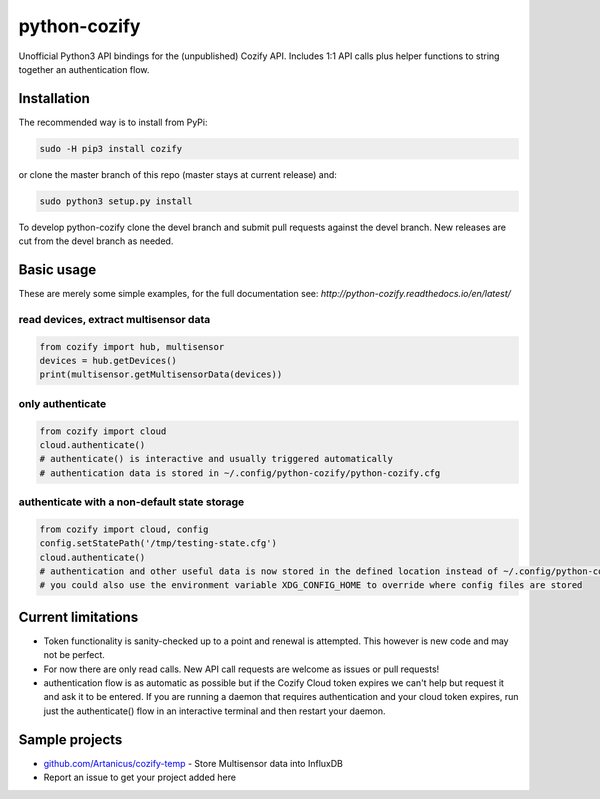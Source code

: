 python-cozify
=============

Unofficial Python3 API bindings for the (unpublished) Cozify API.
Includes 1:1 API calls plus helper functions to string together an
authentication flow.

Installation
------------

The recommended way is to install from PyPi:

.. code:: bash

       sudo -H pip3 install cozify

or clone the master branch of this repo (master stays at current release) and:

.. code:: bash

       sudo python3 setup.py install

To develop python-cozify clone the devel branch and submit pull requests against the devel branch.
New releases are cut from the devel branch as needed.

Basic usage
-----------
These are merely some simple examples, for the full documentation see: `http://python-cozify.readthedocs.io/en/latest/`

read devices, extract multisensor data
~~~~~~~~~~~~~~~~~~~~~~~~~~~~~~~~~~~~~~

.. code:: python

    from cozify import hub, multisensor
    devices = hub.getDevices()
    print(multisensor.getMultisensorData(devices))

only authenticate
~~~~~~~~~~~~~~~~~

.. code:: python

    from cozify import cloud
    cloud.authenticate()
    # authenticate() is interactive and usually triggered automatically
    # authentication data is stored in ~/.config/python-cozify/python-cozify.cfg

authenticate with a non-default state storage
~~~~~~~~~~~~~~~~~~~~~~~~~~~~~~~~~~~~~~~~~~~~~

.. code:: python

    from cozify import cloud, config
    config.setStatePath('/tmp/testing-state.cfg')
    cloud.authenticate()
    # authentication and other useful data is now stored in the defined location instead of ~/.config/python-cozify/python-cozify.cfg
    # you could also use the environment variable XDG_CONFIG_HOME to override where config files are stored

Current limitations
-------------------

-  Token functionality is sanity-checked up to a point and renewal is
   attempted. This however is new code and may not be perfect.
-  For now there are only read calls. New API call requests are welcome
   as issues or pull requests!
-  authentication flow is as automatic as possible but if the Cozify
   Cloud token expires we can't help but request it and ask it to be
   entered. If you are running a daemon that requires authentication and
   your cloud token expires, run just the authenticate() flow in an
   interactive terminal and then restart your daemon.

Sample projects
---------------

-  `github.com/Artanicus/cozify-temp <https://github.com/Artanicus/cozify-temp>`__
   - Store Multisensor data into InfluxDB
-  Report an issue to get your project added here
